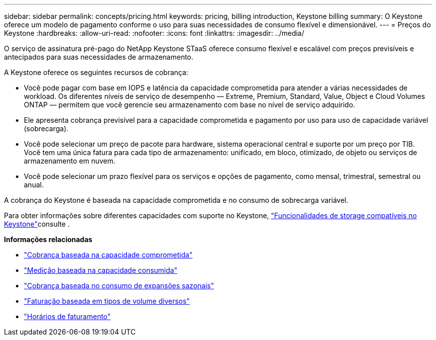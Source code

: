 ---
sidebar: sidebar 
permalink: concepts/pricing.html 
keywords: pricing, billing introduction, Keystone billing 
summary: O Keystone oferece um modelo de pagamento conforme o uso para suas necessidades de consumo flexível e dimensionável. 
---
= Preços do Keystone
:hardbreaks:
:allow-uri-read: 
:nofooter: 
:icons: font
:linkattrs: 
:imagesdir: ../media/


[role="lead"]
O serviço de assinatura pré-pago do NetApp Keystone STaaS oferece consumo flexível e escalável com preços previsíveis e antecipados para suas necessidades de armazenamento.

A Keystone oferece os seguintes recursos de cobrança:

* Você pode pagar com base em IOPS e latência da capacidade comprometida para atender a várias necessidades de workload. Os diferentes níveis de serviço de desempenho — Extreme, Premium, Standard, Value, Object e Cloud Volumes ONTAP — permitem que você gerencie seu armazenamento com base no nível de serviço adquirido.
* Ele apresenta cobrança previsível para a capacidade comprometida e pagamento por uso para uso de capacidade variável (sobrecarga).
* Você pode selecionar um preço de pacote para hardware, sistema operacional central e suporte por um preço por TIB. Você tem uma única fatura para cada tipo de armazenamento: unificado, em bloco, otimizado, de objeto ou serviços de armazenamento em nuvem.
* Você pode selecionar um prazo flexível para os serviços e opções de pagamento, como mensal, trimestral, semestral ou anual.


A cobrança do Keystone é baseada na capacidade comprometida e no consumo de sobrecarga variável.

Para obter informações sobre diferentes capacidades com suporte no Keystone, link:../concepts/supported-storage-capacity.html["Funcionalidades de storage compatíveis no Keystone"]consulte .

*Informações relacionadas*

* link:../concepts/committed-capacity-billing.html["Cobrança baseada na capacidade comprometida"]
* link:../concepts/consumed-capacity-billing.html["Medição baseada na capacidade consumida"]
* link:../concepts/burst-consumption-billing.html["Cobrança baseada no consumo de expansões sazonais"]
* link:../concepts/misc-volume-billing.html["Faturação baseada em tipos de volume diversos"]
* link:../concepts/billing-schedules.html["Horários de faturamento"]

